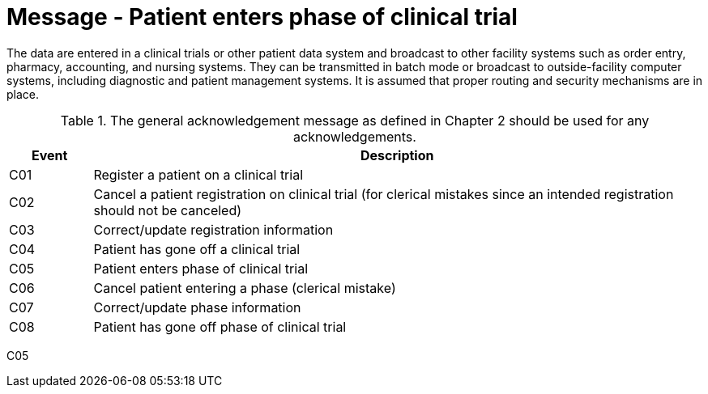 = Message - Patient enters phase of clinical trial
:v291_section: "7.7.1"
:v2_section_name: "CRM - Clinical Study Registration Message (Event C05)"
:generated: "Thu, 01 Aug 2024 15:25:17 -0600"

The data are entered in a clinical trials or other patient data system and broadcast to other facility systems such as order entry, pharmacy, accounting, and nursing systems. They can be transmitted in batch mode or broadcast to outside-facility computer systems, including diagnostic and patient management systems. It is assumed that proper routing and security mechanisms are in place.

.The general acknowledgement message as defined in Chapter 2 should be used for any acknowledgements.
[width="100%",cols="12%,88%",options="header",]
|===
|Event |Description
|C01 |Register a patient on a clinical trial
|C02 |Cancel a patient registration on clinical trial (for clerical mistakes since an intended registration should not be canceled)
|C03 |Correct/update registration information
|C04 |Patient has gone off a clinical trial
|C05 |Patient enters phase of clinical trial
|C06 |Cancel patient entering a phase (clerical mistake)
|C07 |Correct/update phase information
|C08 |Patient has gone off phase of clinical trial
|===

[tabset]
C05


















